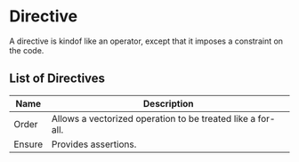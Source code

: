 * Directive
  A directive is kindof like an operator, except that it imposes a
  constraint on the code.

** List of Directives
   
   | Name   | Description                                                 |
   |--------+-------------------------------------------------------------|
   | Order  | Allows a vectorized operation to be treated like a for-all. |
   | Ensure | Provides assertions.                                        |
